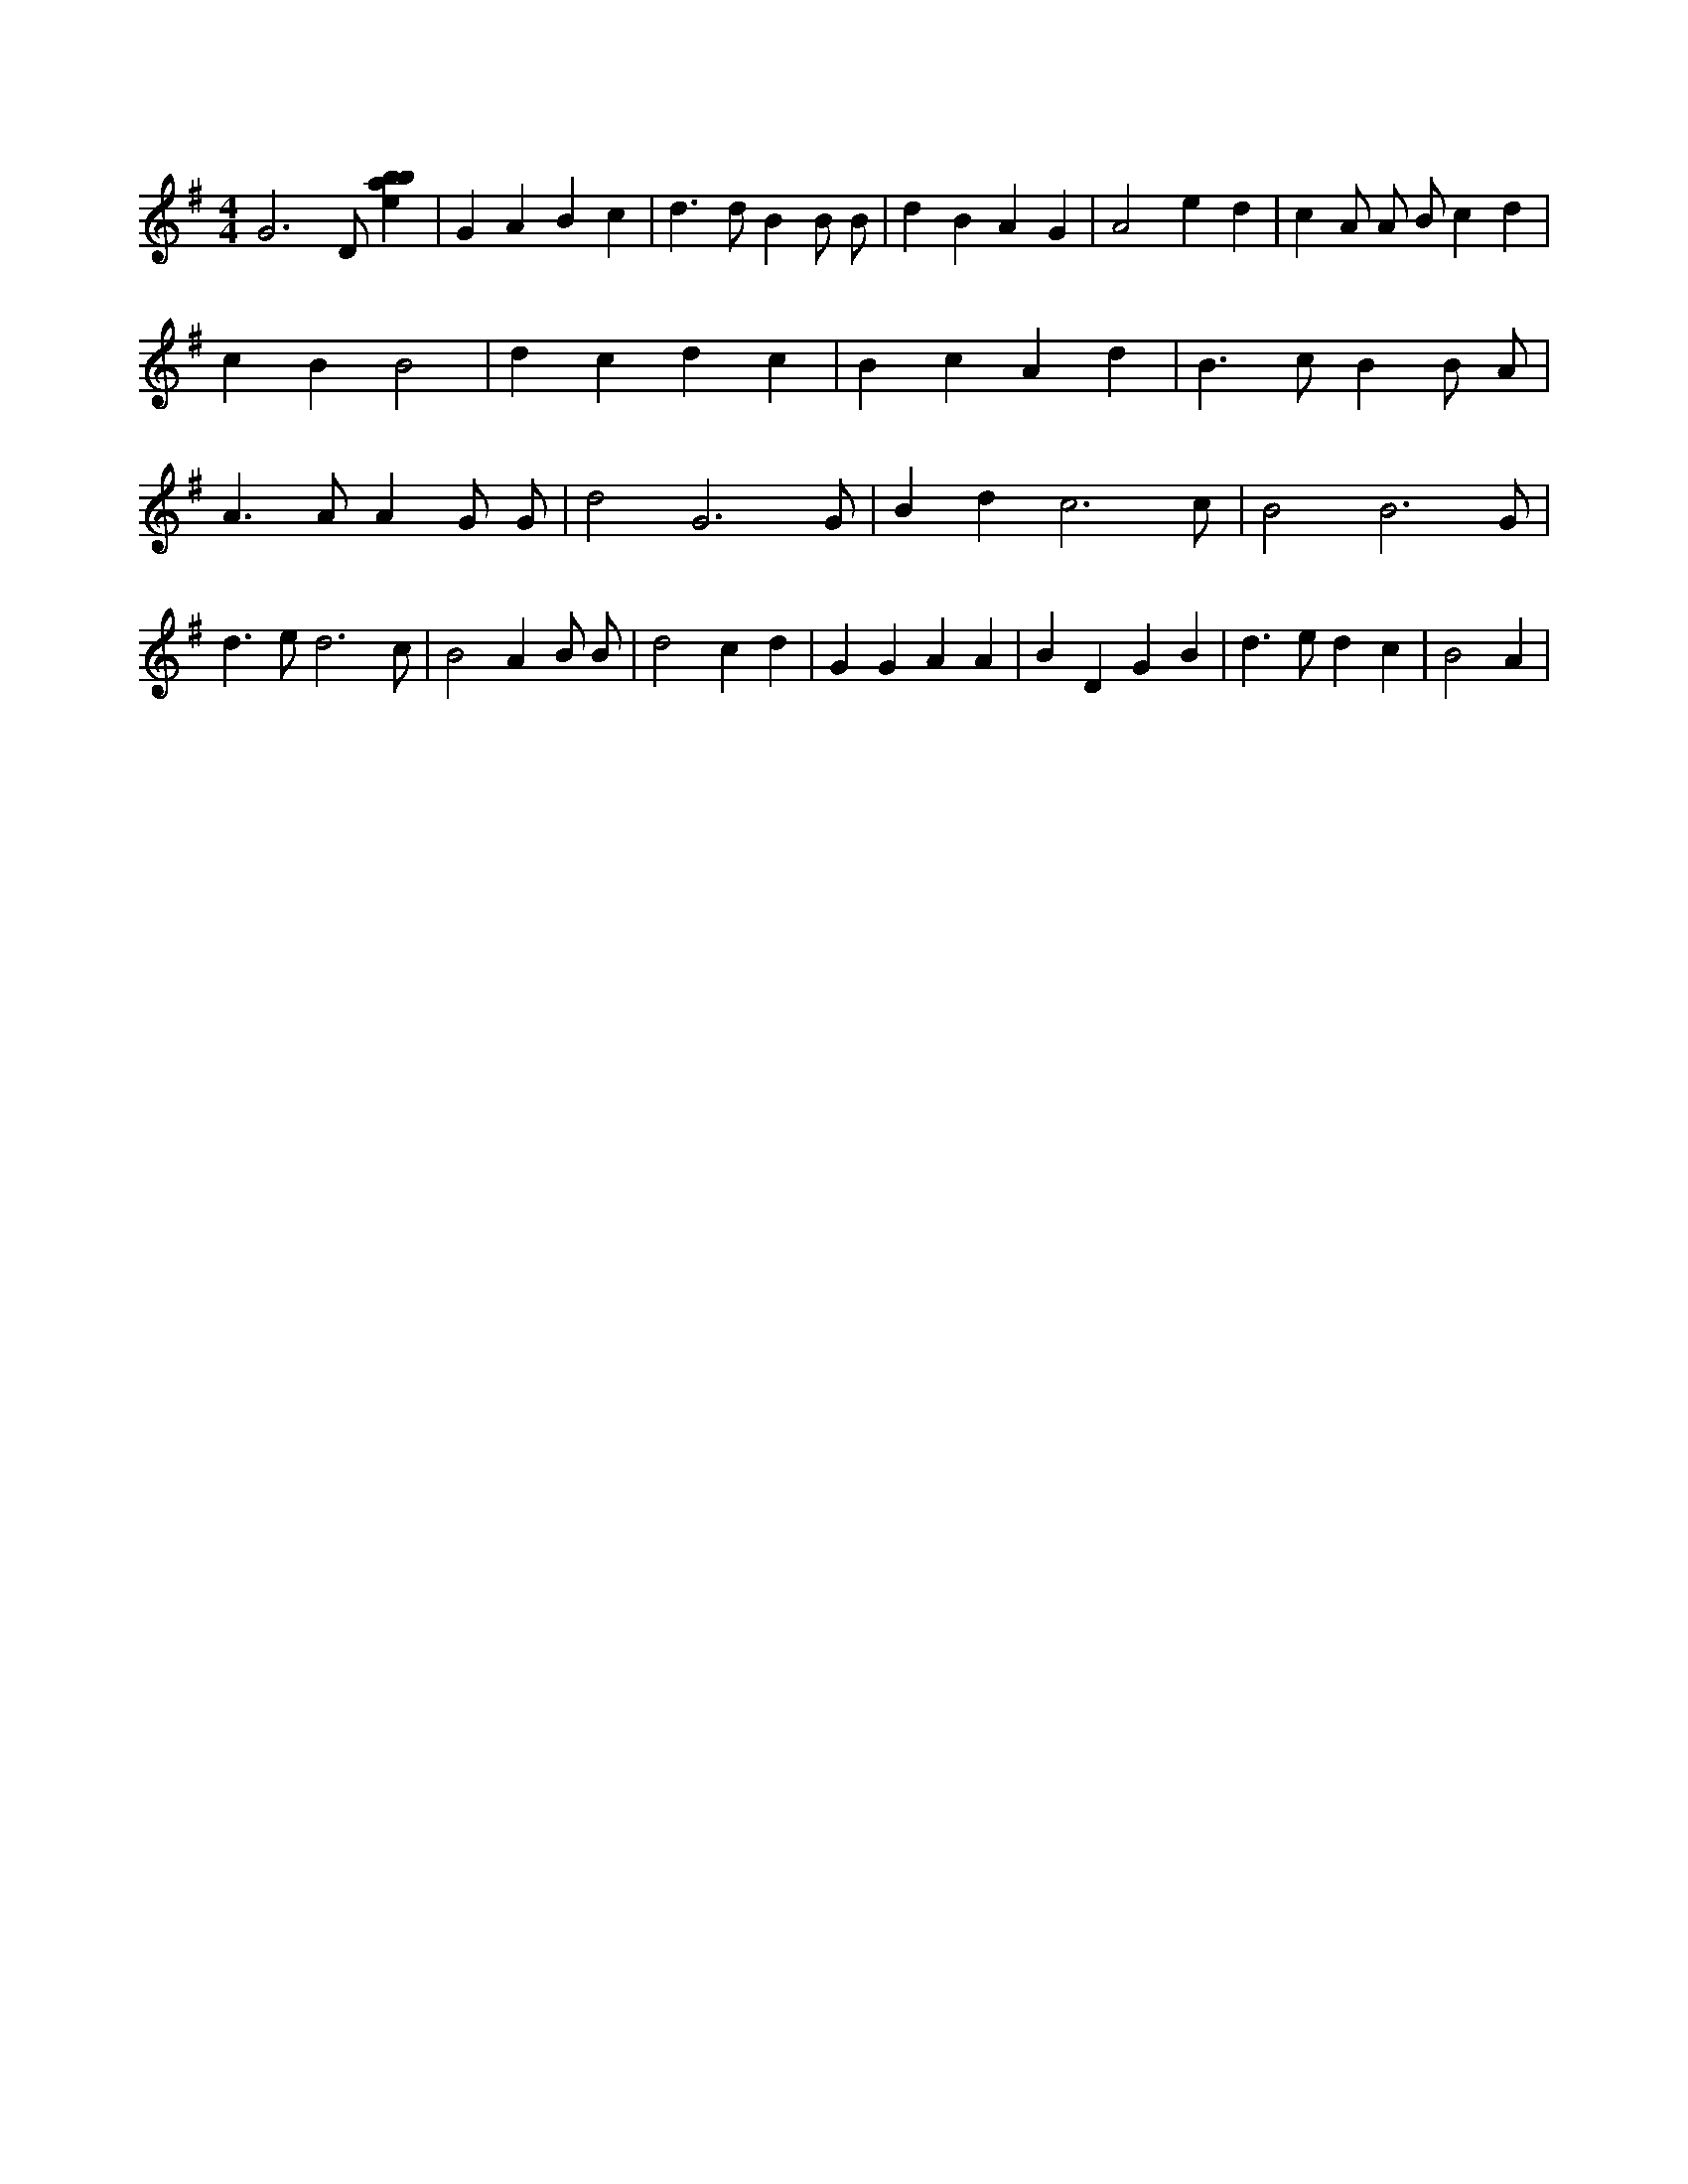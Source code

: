 X:995
L:1/4
M:4/4
K:Gclef
G3 /2 /2 D/2 /2 [ebab] | G A B c | d > d B B/2 B/2 | d B A G | A2 e d | c A/2 A/2 B/2 c d | c B B2 | d c d c | B c A d | B > c B B/2 A/2 | A > A A G/2 G/2 | d2 G3 /2 G/2 | B d c3 /2 c/2 | B2 B3 /2 G/2 | d > e d3 /2 c/2 | B2 A B/2 B/2 | d2 c d | G G A A | B D G B | d > e d c | B2 A |
